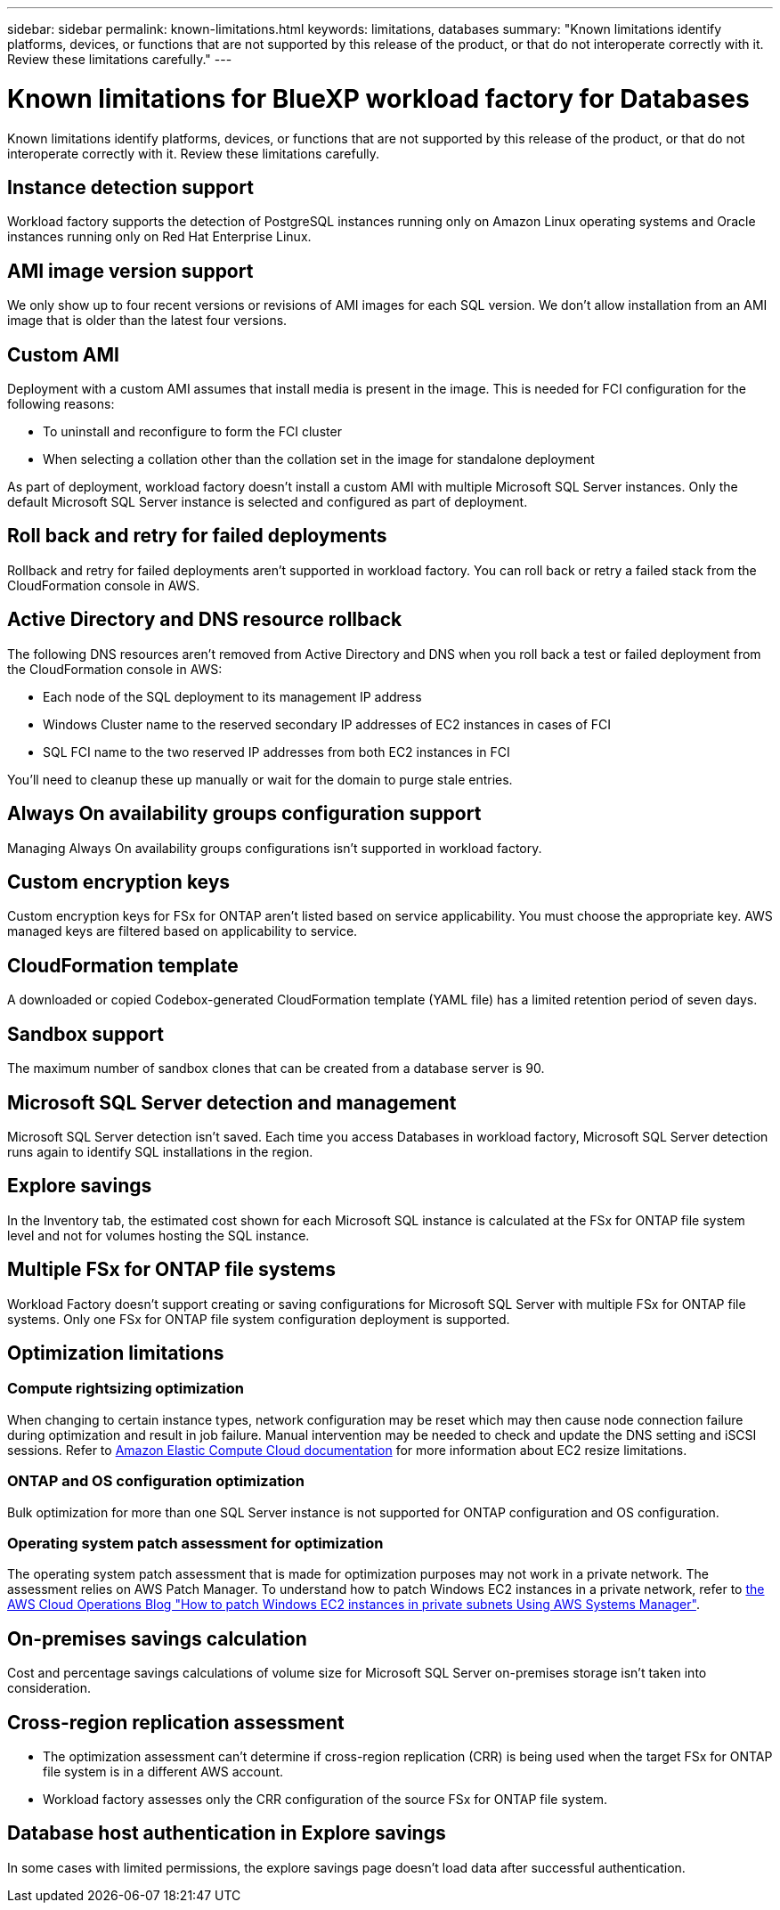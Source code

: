 ---
sidebar: sidebar
permalink: known-limitations.html
keywords: limitations, databases
summary: "Known limitations identify platforms, devices, or functions that are not supported by this release of the product, or that do not interoperate correctly with it. Review these limitations carefully."
---

= Known limitations for BlueXP workload factory for Databases
:icons: font
:imagesdir: ./media/

[.lead]
Known limitations identify platforms, devices, or functions that are not supported by this release of the product, or that do not interoperate correctly with it. Review these limitations carefully.

== Instance detection support
Workload factory supports the detection of PostgreSQL instances running only on Amazon Linux operating systems and Oracle instances running only on Red Hat Enterprise Linux.

== AMI image version support
We only show up to four recent versions or revisions of AMI images for each SQL version. We don't allow installation from an AMI image that is older than the latest four versions.

== Custom AMI
Deployment with a custom AMI assumes that install media is present in the image. This is needed for FCI configuration for the following reasons: 

* To uninstall and reconfigure to form the FCI cluster
* When selecting a collation other than the collation set in the image for standalone deployment

As part of deployment, workload factory doesn't install a custom AMI with multiple Microsoft SQL Server instances. Only the default Microsoft SQL Server instance is selected and configured as part of deployment.

== Roll back and retry for failed deployments 
Rollback and retry for failed deployments aren't supported in workload factory. You can roll back or retry a failed stack from the CloudFormation console in AWS. 

== Active Directory and DNS resource rollback
The following DNS resources aren't removed from Active Directory and DNS when you roll back a test or failed deployment from the CloudFormation console in AWS: 

* Each node of the SQL deployment to its management IP address
* Windows Cluster name to the reserved secondary IP addresses of EC2 instances in cases of FCI 
* SQL FCI name to the two reserved IP addresses from both EC2 instances in FCI

You'll need to cleanup these up manually or wait for the domain to purge stale entries. 

== Always On availability groups configuration support
Managing Always On availability groups configurations isn't supported in workload factory. 

== Custom encryption keys
Custom encryption keys for FSx for ONTAP aren't listed based on service applicability. You must choose the appropriate key. AWS managed keys are filtered based on applicability to service.

== CloudFormation template 
A downloaded or copied Codebox-generated CloudFormation template (YAML file) has a limited retention period of seven days. 

== Sandbox support
The maximum number of sandbox clones that can be created from a database server is 90.

== Microsoft SQL Server detection and management
Microsoft SQL Server detection isn't saved. Each time you access Databases in workload factory, Microsoft SQL Server detection runs again to identify SQL installations in the region.

== Explore savings
In the Inventory tab, the estimated cost shown for each Microsoft SQL instance is calculated at the FSx for ONTAP file system level and not for volumes hosting the SQL instance.

== Multiple FSx for ONTAP file systems 
Workload Factory doesn't support creating or saving configurations for Microsoft SQL Server with multiple FSx for ONTAP file systems. Only one FSx for ONTAP file system configuration deployment is supported. 

== Optimization limitations

=== Compute rightsizing optimization
When changing to certain instance types, network configuration may be reset which may then cause node connection failure during optimization and result in job failure. Manual intervention may be needed to check and update the DNS setting and iSCSI sessions. Refer to link:https://docs.aws.amazon.com/AWSEC2/latest/UserGuide/resize-limitations.html[Amazon Elastic Compute Cloud documentation^] for more information about EC2 resize limitations.

=== ONTAP and OS configuration optimization 
Bulk optimization for more than one SQL Server instance is not supported for ONTAP configuration and OS configuration.

=== Operating system patch assessment for optimization
The operating system patch assessment that is made for optimization purposes may not work in a private network. The assessment relies on AWS Patch Manager. To understand how to patch Windows EC2 instances in a private network, refer to link:https://aws.amazon.com/blogs/mt/how-to-patch-windows-ec2-instances-in-private-subnets-using-aws-systems-manager/[the AWS Cloud Operations Blog "How to patch Windows EC2 instances in private subnets Using AWS Systems Manager"^].

== On-premises savings calculation
Cost and percentage savings calculations of volume size for Microsoft SQL Server on-premises storage isn't taken into consideration.

== Cross-region replication assessment
* The optimization assessment can't determine if cross-region replication (CRR) is being used when the target FSx for ONTAP file system is in a different AWS account.
* Workload factory assesses only the CRR configuration of the source FSx for ONTAP file system. 

== Database host authentication in Explore savings
In some cases with limited permissions, the explore savings page doesn't load data after successful authentication.